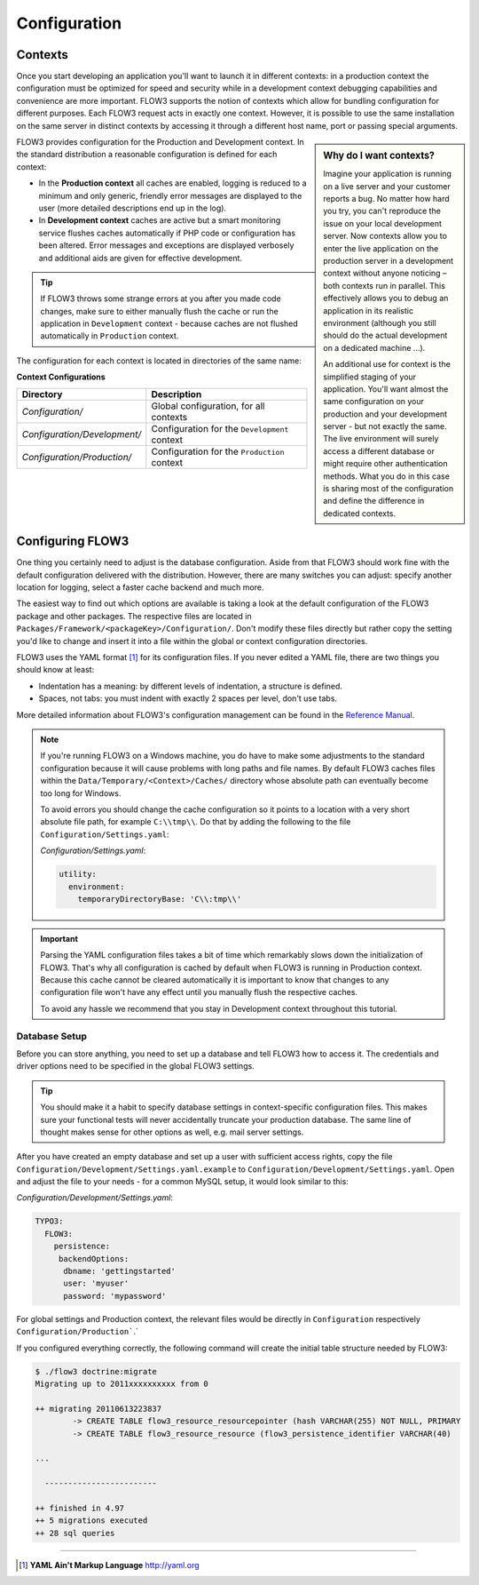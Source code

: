 =============
Configuration
=============

.. sectionauthor:: Robert Lemke <robert@typo3.org>

Contexts
========

Once you start developing an application you'll want to launch it in different
contexts: in a production context the configuration must be optimized for speed
and security while in a development context debugging capabilities and
convenience are more important. FLOW3 supports the notion of contexts which
allow for bundling configuration for different purposes. Each FLOW3 request
acts in exactly one context. However, it is possible to use the same
installation on the same server in distinct contexts by accessing it through a
different host name, port or passing special arguments.

.. sidebar:: **Why do I want contexts?**

	Imagine your application is running on a live server and your customer
	reports a bug. No matter how hard you try, you can't reproduce the issue on
	your local development server. Now contexts allow you to enter the live
	application on the production server in a development context without
	anyone noticing – both contexts run in parallel. This effectively allows
	you to debug an application in its realistic environment (although you
	still should do the actual development on a dedicated machine ...).

	An additional use for context is the simplified staging of your application.
	You'll want almost the same configuration on your production and your
	development server - but not exactly the same. The live environment will
	surely access a different database or might require other authentication
	methods. What you do in this case is sharing most of the configuration and
	define the difference in dedicated contexts.

FLOW3 provides configuration for the Production and Development context.
In the standard distribution a reasonable configuration is defined for
each context:

*	In the **Production context** all caches are enabled, logging is reduced to
	a minimum and only generic, friendly error messages are displayed to the
	user (more detailed descriptions end up in the log).

*	In **Development context** caches are active but a smart monitoring service
	flushes caches automatically if PHP code or configuration has been altered.
	Error messages and exceptions are displayed verbosely and additional aids
	are given for effective development.

.. tip::
	If FLOW3 throws some strange errors at you after you made code changes,
	make sure to either manually flush the cache or run the application in
	``Development`` context - because caches are not flushed automatically
	in ``Production`` context.

The configuration for each context is located in directories of the same name:

**Context Configurations**

============================	==================================================
Directory						Description
============================	==================================================
*Configuration/*				Global configuration, for all contexts
*Configuration/Development/*	Configuration for the ``Development`` context
*Configuration/Production/*		Configuration for the ``Production`` context
============================	==================================================

Configuring FLOW3
=================

One thing you certainly need to adjust is the database configuration. Aside from that
FLOW3 should work fine with the default configuration delivered with the distribution.
However, there are many switches you can adjust: specify another location for logging,
select a faster cache backend and much more.

The easiest way to find out which options are available is taking a look at the default
configuration of the FLOW3 package and other packages. The respective files are located in
``Packages/Framework/<packageKey>/Configuration/``. Don't modify these files directly but
rather copy the setting you'd like to change and insert it into a file within the global
or context configuration directories.

FLOW3 uses the YAML format [#]_ for its configuration files. If you never edited
a YAML file, there are two things you should know at least:

* Indentation has a meaning: by different levels of indentation, a structure is
  defined.
* Spaces, not tabs: you must indent with exactly 2 spaces per level, don't use tabs.

More detailed information about FLOW3's configuration management can be found
in the `Reference Manual <http://flow3.typo3.org/documentation/>`_.

.. note::
	If you're running FLOW3 on a Windows machine, you do have to make some
	adjustments to the standard configuration because it will cause problems
	with long paths and file names. By default FLOW3 caches files within the
	``Data/Temporary/<Context>/Caches/`` directory
	whose absolute path can eventually become too long for Windows.

	To avoid errors you should change the cache configuration so it points to a
	location with a very short absolute file path, for example ``C:\\tmp\\``.
	Do that by adding the following to the file ``Configuration/Settings.yaml``:

	*Configuration/Settings.yaml*:

	.. code-block:: yaml

		utility:
		  environment:
		    temporaryDirectoryBase: 'C\\:tmp\\'

.. important::
	Parsing the YAML configuration files takes a bit of time which remarkably
	slows down the initialization of FLOW3. That's why all configuration is
	cached by default when FLOW3 is running in Production context. Because this
	cache cannot be cleared automatically it is important to know that changes
	to any configuration file won't have any effect until you manually flush
	the respective caches.

	To avoid any hassle we recommend that you stay in Development context
	throughout this tutorial.


Database Setup
--------------

Before you can store anything, you need to set up a database and tell FLOW3 how
to access it. The credentials and driver options need to be specified in the global
FLOW3 settings.

.. tip::
	You should make it a habit to specify database settings in context-specific
	configuration files. This makes sure your functional tests will never accidentally
	truncate your production database. The same line of thought makes sense for other
	options as well, e.g. mail server settings.

After you have created an empty database and set up a user with sufficient access
rights, copy the file ``Configuration/Development/Settings.yaml.example`` to
``Configuration/Development/Settings.yaml``. Open and adjust the file to your needs -
for a common MySQL setup, it would look similar to this:

*Configuration/Development/Settings.yaml*:

.. code-block:: yaml

	TYPO3:
	  FLOW3:
	    persistence:
	     backendOptions:
	      dbname: 'gettingstarted'
	      user: 'myuser'
	      password: 'mypassword'

For global settings and Production context, the relevant files would be directly
in ``Configuration`` respectively ``Configuration/Production```.`

If you configured everything correctly, the following command will create the initial
table structure needed by FLOW3:

.. code-block:: none

	$ ./flow3 doctrine:migrate
	Migrating up to 2011xxxxxxxxxx from 0

	++ migrating 20110613223837
		-> CREATE TABLE flow3_resource_resourcepointer (hash VARCHAR(255) NOT NULL, PRIMARY
		-> CREATE TABLE flow3_resource_resource (flow3_persistence_identifier VARCHAR(40)

	...

	  ------------------------

	++ finished in 4.97
	++ 5 migrations executed
	++ 28 sql queries

-----

.. [#] **YAML Ain't Markup Language** http://yaml.org